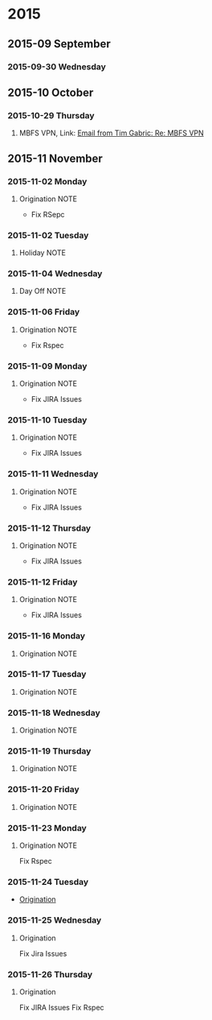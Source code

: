 #+FILETAGS: NOTE
* 2015
** 2015-09 September
*** 2015-09-30 Wednesday
** 2015-10 October
*** 2015-10-29 Thursday
**** MBFS VPN, Link: [[gnus:nnimap%2Bwork:INBOX#CAJb50vcFz1%2BH6536DbHQY9c%3DB3QOYNCKBqAd9To_UTLhyurpYg@mail.gmail.com][Email from Tim Gabric: Re: MBFS VPN]]
** 2015-11 November
*** 2015-11-02 Monday
**** Origination                                                    :NOTE:
- Fix RSepc
*** 2015-11-02 Tuesday
**** Holiday                                                        :NOTE:
*** 2015-11-04 Wednesday
**** Day Off                                                        :NOTE:
*** 2015-11-06 Friday
**** Origination                                                    :NOTE:
- Fix Rspec
*** 2015-11-09 Monday
**** Origination                                                    :NOTE:
- Fix JIRA Issues
*** 2015-11-10 Tuesday
**** Origination                                                    :NOTE:
- Fix JIRA Issues
*** 2015-11-11 Wednesday
**** Origination                                                    :NOTE:
- Fix JIRA Issues
*** 2015-11-12 Thursday
**** Origination                                                    :NOTE:
- Fix JIRA Issues
*** 2015-11-12 Friday
**** Origination                                                    :NOTE:
- Fix JIRA Issues
*** 2015-11-16 Monday
**** Origination                                                    :NOTE:
*** 2015-11-17 Tuesday
**** Origination                                                    :NOTE:
*** 2015-11-18 Wednesday
**** Origination                                                    :NOTE:
*** 2015-11-19 Thursday
**** Origination                                                    :NOTE:
*** 2015-11-20 Friday
**** Origination                                                    :NOTE:
*** 2015-11-23 Monday
**** Origination                                                    :NOTE:
Fix Rspec
*** 2015-11-24 Tuesday
 - [[file:~/Dropbox/org/todo/worklog.org::*Origination][Origination]]
*** 2015-11-25 Wednesday
**** Origination
Fix Jira Issues
*** 2015-11-26 Thursday
**** Origination
Fix JIRA Issues
Fix Rspec
